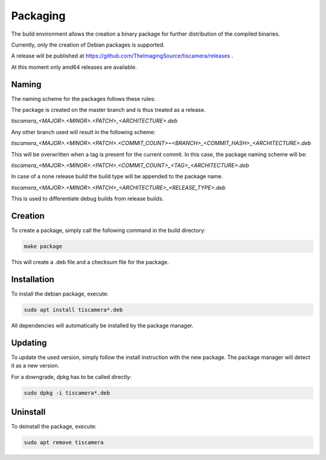 
.. _packaging:

#########
Packaging
#########

The build environment allows the creation a binary package for further
distribution of the compiled binaries.

Currently, only the creation of Debian packages is supported.

A release will be published at https://github.com/TheImagingSource/tiscamera/releases .

At this moment only amd64 releases are available.

Naming
======

The naming scheme for the packages follows these rules:

The package is created on the master branch and is thus treated as a release.

`tiscamera_<MAJOR>.<MINOR>.<PATCH>_<ARCHITECTURE>.deb`

Any other branch used will result in the following scheme:

`tiscamera_<MAJOR>.<MINOR>.<PATCH>.<COMMIT_COUNT>~<BRANCH>_<COMMIT_HASH>_<ARCHITECTURE>.deb`

This will be overwritten when a tag is present for the current commit. In this
case, the package naming scheme will be:

`tiscamera_<MAJOR>.<MINOR>.<PATCH>.<COMMIT_COUNT>_<TAG>_<ARCHITECTURE>.deb`

In case of a none release build the build type will be appended to the package name.

`tiscamera_<MAJOR>.<MINOR>.<PATCH>_<ARCHITECTURE>_<RELEASE_TYPE>.deb`

This is used to differentiate debug builds from release builds.

Creation
========

To create a package, simply call the following command in the build directory:

.. code-block:: sh

   make package

This will create a .deb file and a checksum file for the package.

Installation
============

To install the debian package, execute:

.. code-block:: sh

   sudo apt install tiscamera*.deb

All dependencies will automatically be installed by the package manager.

Updating
========

To update the used version, simply follow the install instruction with the new
package. The package manager will detect it as a new version.

For a downgrade, dpkg has to be called directly:

.. code-block:: sh

   sudo dpkg -i tiscamera*.deb

Uninstall
=========

To deinstall the package, execute:

.. code-block:: sh

   sudo apt remove tiscamera
